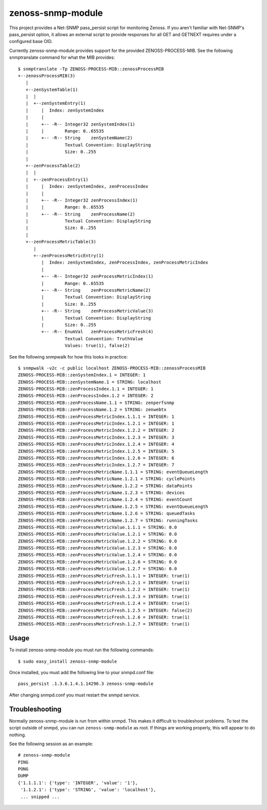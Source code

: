 zenoss-snmp-module
==================

This project provides a Net-SNMP pass_persist script for monitoring Zenoss. If
you aren't familiar with Net-SNMP's pass_persist option, it allows an external
script to provide responses for all GET and GETNEXT requires under a configured
base OID.

Currently zenoss-snmp-module provides support for the provided ZENOSS-PROCESS-MIB. See the following snmptranslate command for what the MIB provides::

    $ snmptranslate -Tp ZENOSS-PROCESS-MIB::zenossProcessMIB
    +--zenossProcessMIB(3)
       |
       +--zenSystemTable(1)
       |  |
       |  +--zenSystemEntry(1)
       |     |  Index: zenSystemIndex
       |     |
       |     +-- -R-- Integer32 zenSystemIndex(1)
       |     |        Range: 0..65535
       |     +-- -R-- String    zenSystemName(2)
       |              Textual Convention: DisplayString
       |              Size: 0..255
       |
       +--zenProcessTable(2)
       |  |
       |  +--zenProcessEntry(1)
       |     |  Index: zenSystemIndex, zenProcessIndex
       |     |
       |     +-- -R-- Integer32 zenProcessIndex(1)
       |     |        Range: 0..65535
       |     +-- -R-- String    zenProcessName(2)
       |              Textual Convention: DisplayString
       |              Size: 0..255
       |
       +--zenProcessMetricTable(3)
          |
          +--zenProcessMetricEntry(1)
             |  Index: zenSystemIndex, zenProcessIndex, zenProcessMetricIndex
             |
             +-- -R-- Integer32 zenProcessMetricIndex(1)
             |        Range: 0..65535
             +-- -R-- String    zenProcessMetricName(2)
             |        Textual Convention: DisplayString
             |        Size: 0..255
             +-- -R-- String    zenProcessMetricValue(3)
             |        Textual Convention: DisplayString
             |        Size: 0..255
             +-- -R-- EnumVal   zenProcessMetricFresh(4)
                      Textual Convention: TruthValue
                      Values: true(1), false(2)

See the following snmpwalk for how this looks in practice::

    $ snmpwalk -v2c -c public localhost ZENOSS-PROCESS-MIB::zenossProcessMIB
    ZENOSS-PROCESS-MIB::zenSystemIndex.1 = INTEGER: 1
    ZENOSS-PROCESS-MIB::zenSystemName.1 = STRING: localhost
    ZENOSS-PROCESS-MIB::zenProcessIndex.1.1 = INTEGER: 1
    ZENOSS-PROCESS-MIB::zenProcessIndex.1.2 = INTEGER: 2
    ZENOSS-PROCESS-MIB::zenProcessName.1.1 = STRING: zenperfsnmp
    ZENOSS-PROCESS-MIB::zenProcessName.1.2 = STRING: zenwebtx
    ZENOSS-PROCESS-MIB::zenProcessMetricIndex.1.1.1 = INTEGER: 1
    ZENOSS-PROCESS-MIB::zenProcessMetricIndex.1.2.1 = INTEGER: 1
    ZENOSS-PROCESS-MIB::zenProcessMetricIndex.1.2.2 = INTEGER: 2
    ZENOSS-PROCESS-MIB::zenProcessMetricIndex.1.2.3 = INTEGER: 3
    ZENOSS-PROCESS-MIB::zenProcessMetricIndex.1.2.4 = INTEGER: 4
    ZENOSS-PROCESS-MIB::zenProcessMetricIndex.1.2.5 = INTEGER: 5
    ZENOSS-PROCESS-MIB::zenProcessMetricIndex.1.2.6 = INTEGER: 6
    ZENOSS-PROCESS-MIB::zenProcessMetricIndex.1.2.7 = INTEGER: 7
    ZENOSS-PROCESS-MIB::zenProcessMetricName.1.1.1 = STRING: eventQueueLength
    ZENOSS-PROCESS-MIB::zenProcessMetricName.1.2.1 = STRING: cyclePoints
    ZENOSS-PROCESS-MIB::zenProcessMetricName.1.2.2 = STRING: dataPoints
    ZENOSS-PROCESS-MIB::zenProcessMetricName.1.2.3 = STRING: devices
    ZENOSS-PROCESS-MIB::zenProcessMetricName.1.2.4 = STRING: eventCount
    ZENOSS-PROCESS-MIB::zenProcessMetricName.1.2.5 = STRING: eventQueueLength
    ZENOSS-PROCESS-MIB::zenProcessMetricName.1.2.6 = STRING: queuedTasks
    ZENOSS-PROCESS-MIB::zenProcessMetricName.1.2.7 = STRING: runningTasks
    ZENOSS-PROCESS-MIB::zenProcessMetricValue.1.1.1 = STRING: 0.0
    ZENOSS-PROCESS-MIB::zenProcessMetricValue.1.2.1 = STRING: 0.0
    ZENOSS-PROCESS-MIB::zenProcessMetricValue.1.2.2 = STRING: 0.0
    ZENOSS-PROCESS-MIB::zenProcessMetricValue.1.2.3 = STRING: 0.0
    ZENOSS-PROCESS-MIB::zenProcessMetricValue.1.2.4 = STRING: 0.0
    ZENOSS-PROCESS-MIB::zenProcessMetricValue.1.2.6 = STRING: 0.0
    ZENOSS-PROCESS-MIB::zenProcessMetricValue.1.2.7 = STRING: 0.0
    ZENOSS-PROCESS-MIB::zenProcessMetricFresh.1.1.1 = INTEGER: true(1)
    ZENOSS-PROCESS-MIB::zenProcessMetricFresh.1.2.1 = INTEGER: true(1)
    ZENOSS-PROCESS-MIB::zenProcessMetricFresh.1.2.2 = INTEGER: true(1)
    ZENOSS-PROCESS-MIB::zenProcessMetricFresh.1.2.3 = INTEGER: true(1)
    ZENOSS-PROCESS-MIB::zenProcessMetricFresh.1.2.4 = INTEGER: true(1)
    ZENOSS-PROCESS-MIB::zenProcessMetricFresh.1.2.5 = INTEGER: false(2)
    ZENOSS-PROCESS-MIB::zenProcessMetricFresh.1.2.6 = INTEGER: true(1)
    ZENOSS-PROCESS-MIB::zenProcessMetricFresh.1.2.7 = INTEGER: true(1)


Usage
-----

To install zenoss-snmp-module you must run the following commands::

    $ sudo easy_install zenoss-snmp-module

Once installed, you must add the following line to your snmpd.conf file::

    pass_persist .1.3.6.1.4.1.14296.3 zenoss-snmp-module

After changing snmpd.conf you must restart the snmpd service.


Troubleshooting
---------------

Normally zenoss-snmp-module is run from within snmpd. This makes it difficult
to troubleshoot problems. To test the script outside of snmpd, you can run
``zenoss-snmp-module`` as root. If things are working properly, this will
appear to do nothing.

See the following session as an example::

    # zenoss-snmp-module
    PING
    PONG
    DUMP
    {'1.1.1.1': {'type': 'INTEGER', 'value': '1'},
     '1.1.2.1': {'type': 'STRING', 'value': 'localhost'},
     ... snipped ...

